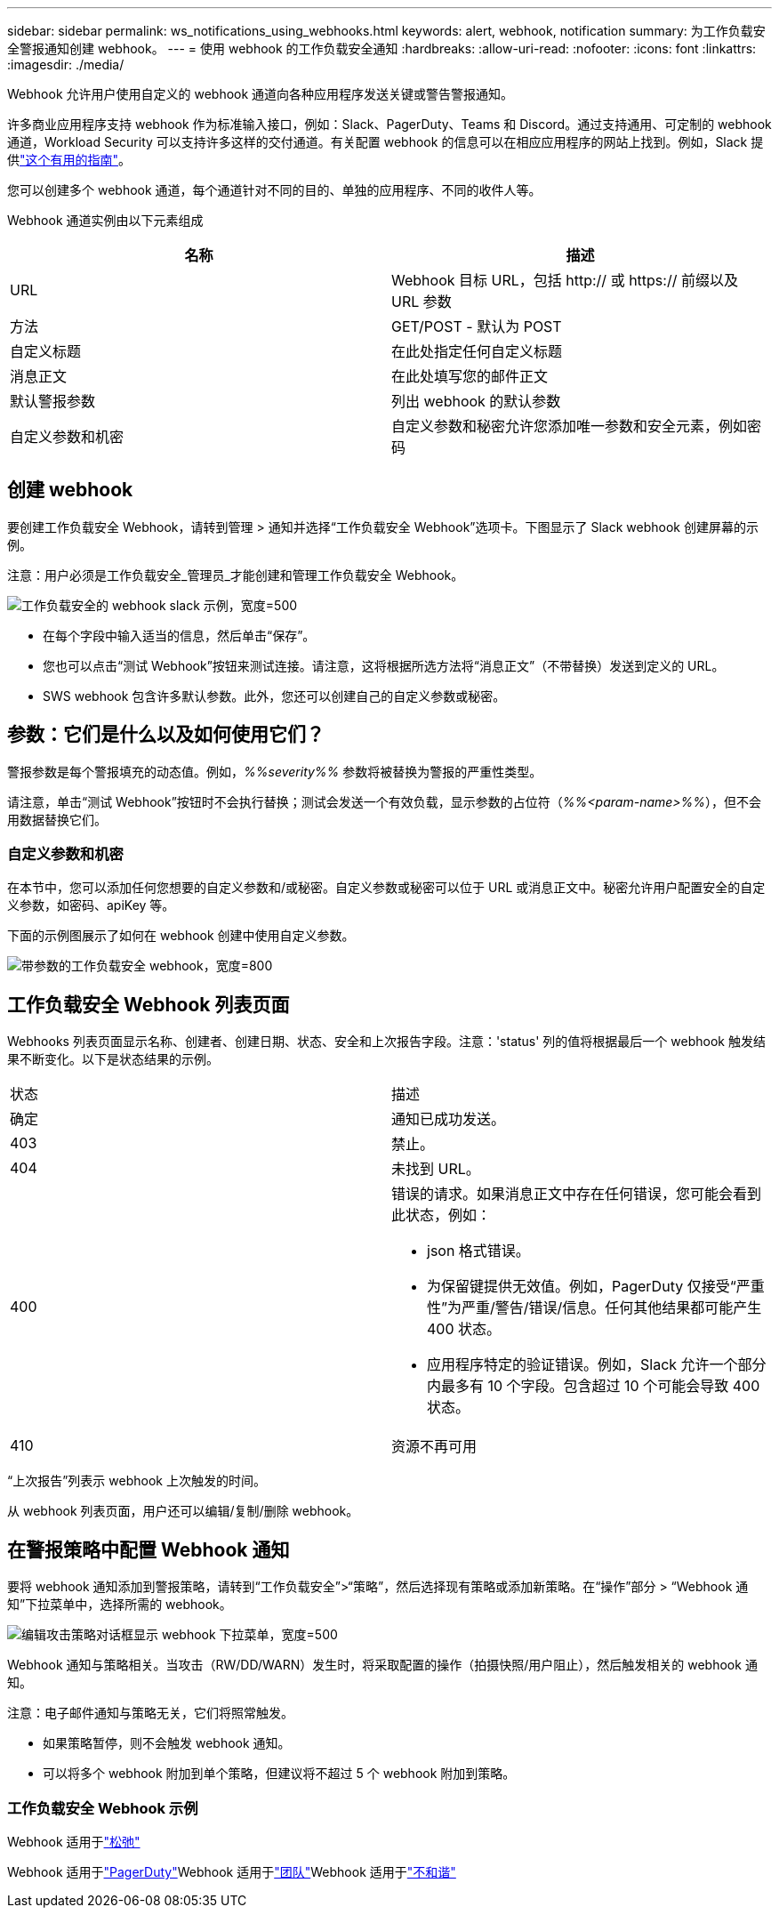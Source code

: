 ---
sidebar: sidebar 
permalink: ws_notifications_using_webhooks.html 
keywords: alert, webhook, notification 
summary: 为工作负载安全警报通知创建 webhook。 
---
= 使用 webhook 的工作负载安全通知
:hardbreaks:
:allow-uri-read: 
:nofooter: 
:icons: font
:linkattrs: 
:imagesdir: ./media/


[role="lead"]
Webhook 允许用户使用自定义的 webhook 通道向各种应用程序发送关键或警告警报通知。

许多商业应用程序支持 webhook 作为标准输入接口，例如：Slack、PagerDuty、Teams 和 Discord。通过支持通用、可定制的 webhook 通道，Workload Security 可以支持许多这样的交付通道。有关配置 webhook 的信息可以在相应应用程序的网站上找到。例如，Slack 提供link:https://api.slack.com/messaging/webhooks["这个有用的指南"]。

您可以创建多个 webhook 通道，每个通道针对不同的目的、单独的应用程序、不同的收件人等。

Webhook 通道实例由以下元素组成

|===
| 名称 | 描述 


| URL | Webhook 目标 URL，包括 http:// 或 https:// 前缀以及 URL 参数 


| 方法 | GET/POST - 默认为 POST 


| 自定义标题 | 在此处指定任何自定义标题 


| 消息正文 | 在此处填写您的邮件正文 


| 默认警报参数 | 列出 webhook 的默认参数 


| 自定义参数和机密 | 自定义参数和秘密允许您添加唯一参数和安全元素，例如密码 
|===


== 创建 webhook

要创建工作负载安全 Webhook，请转到管理 > 通知并选择“工作负载安全 Webhook”选项卡。下图显示了 Slack webhook 创建屏幕的示例。

注意：用户必须是工作负载安全_管理员_才能创建和管理工作负载安全 Webhook。

image:ws_webhook_slack_example.png["工作负载安全的 webhook slack 示例，宽度=500"]

* 在每个字段中输入适当的信息，然后单击“保存”。
* 您也可以点击“测试 Webhook”按钮来测试连接。请注意，这将根据所选方法将“消息正文”（不带替换）发送到定义的 URL。
* SWS webhook 包含许多默认参数。此外，您还可以创建自己的自定义参数或秘密。




== 参数：它们是什么以及如何使用它们？

警报参数是每个警报填充的动态值。例如，_%%severity%%_ 参数将被替换为警报的严重性类型。

请注意，单击“测试 Webhook”按钮时不会执行替换；测试会发送一个有效负载，显示参数的占位符（_%%<param-name>%%_），但不会用数据替换它们。



=== 自定义参数和机密

在本节中，您可以添加任何您想要的自定义参数和/或秘密。自定义参数或秘密可以位于 URL 或消息正文中。秘密允许用户配置安全的自定义参数，如密码、apiKey 等。

下面的示例图展示了如何在 webhook 创建中使用自定义参数。

image:ws_webhook_parameters_example.png["带参数的工作负载安全 webhook，宽度=800"]



== 工作负载安全 Webhook 列表页面

Webhooks 列表页面显示名称、创建者、创建日期、状态、安全和上次报告字段。注意：'status' 列的值将根据最后一个 webhook 触发结果不断变化。以下是状态结果的示例。

|===


| 状态 | 描述 


| 确定 | 通知已成功发送。 


| 403 | 禁止。 


| 404 | 未找到 URL。 


| 400  a| 
错误的请求。如果消息正文中存在任何错误，您可能会看到此状态，例如：

* json 格式错误。
* 为保留键提供无效值。例如，PagerDuty 仅接受“严重性”为严重/警告/错误/信息。任何其他结果都可能产生 400 状态。
* 应用程序特定的验证错误。例如，Slack 允许一个部分内最多有 10 个字段。包含超过 10 个可能会导致 400 状态。




| 410 | 资源不再可用 
|===
“上次报告”列表示 webhook 上次触发的时间。

从 webhook 列表页面，用户还可以编辑/复制/删除 webhook。



== 在警报策略中配置 Webhook 通知

要将 webhook 通知添加到警报策略，请转到“工作负载安全”>“策略”，然后选择现有策略或添加新策略。在“操作”部分 > “Webhook 通知”下拉菜单中，选择所需的 webhook。

image:ws_edit_attack_policy.png["编辑攻击策略对话框显示 webhook 下拉菜单，宽度=500"]

Webhook 通知与策略相关。当攻击（RW/DD/WARN）发生时，将采取配置的操作（拍摄快照/用户阻止），然后触发相关的 webhook 通知。

注意：电子邮件通知与策略无关，它们将照常触发。

* 如果策略暂停，则不会触发 webhook 通知。
* 可以将多个 webhook 附加到单个策略，但建议将不超过 5 个 webhook 附加到策略。




=== 工作负载安全 Webhook 示例

Webhook 适用于link:ws_webhook_example_slack.html["松弛"]

Webhook 适用于link:ws_webhook_example_pagerduty.html["PagerDuty"]Webhook 适用于link:ws_webhook_example_teams.html["团队"]Webhook 适用于link:ws_webhook_example_discord.html["不和谐"]
